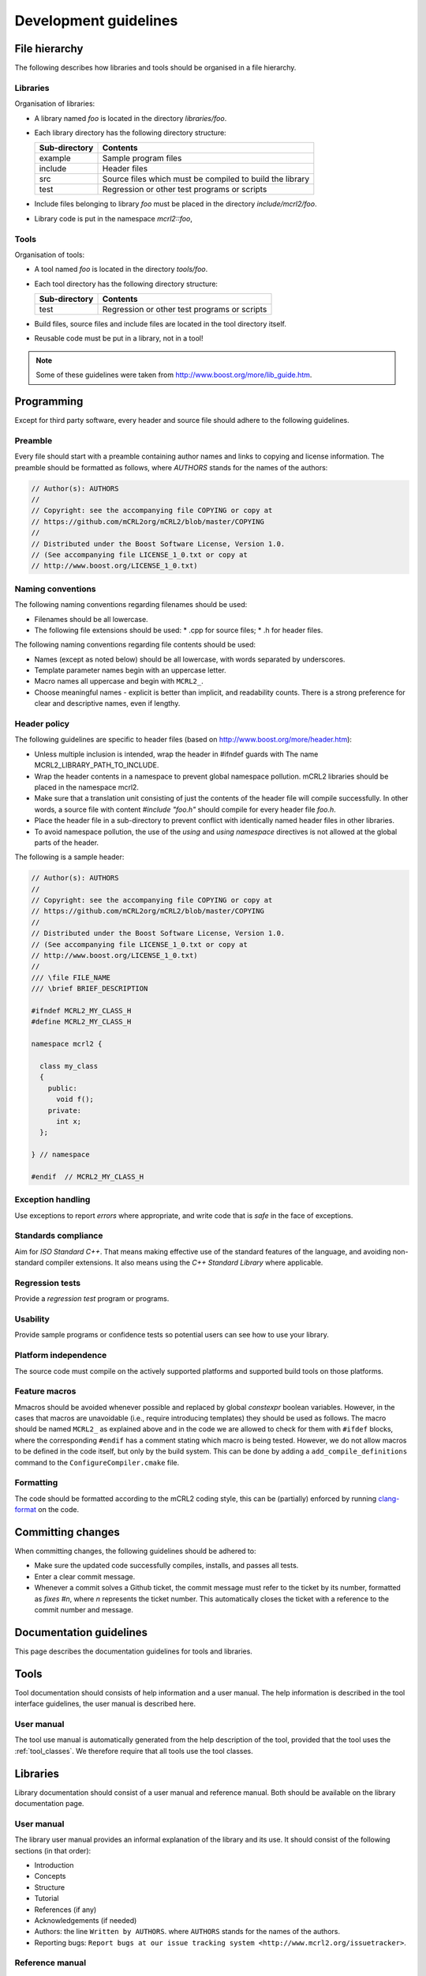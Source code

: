 Development guidelines
======================

File hierarchy
--------------
The following describes how libraries and tools should be organised in a file hierarchy.

Libraries
^^^^^^^^^

Organisation of libraries:

* A library named *foo* is located in the directory *libraries/foo*.
* Each library directory has the following directory structure:

  ============= =========================================================
  Sub-directory	Contents
  ============= =========================================================
  example	      Sample program files
  include	      Header files
  src	          Source files which must be compiled to build the library
  test	        Regression or other test programs or scripts
  ============= =========================================================

* Include files belonging to library *foo* must be placed in the directory
  *include/mcrl2/foo*.
* Library code is put in the namespace *mcrl2::foo*,

Tools
^^^^^
Organisation of tools:

* A tool named *foo* is located in the directory *tools/foo*.
* Each tool directory has the following directory structure:

  ============= =========================================================
  Sub-directory	Contents
  ============= =========================================================
  test          Regression or other test programs or scripts
  ============= =========================================================  

* Build files, source files and include files are located in the tool
  directory itself.
* Reusable code must be put in a library, not in a tool!

.. note::

   Some of these guidelines were taken from `<http://www.boost.org/more/lib_guide.htm>`_.

Programming
-----------
Except for third party software, every header and source file should adhere to
the following guidelines.

Preamble
^^^^^^^^
Every file should start with a preamble containing author names and links to
copying and license information. The preamble should be formatted as
follows, where `AUTHORS` stands for the names of the authors:

.. code-block:: c++

  // Author(s): AUTHORS
  //
  // Copyright: see the accompanying file COPYING or copy at
  // https://github.com/mCRL2org/mCRL2/blob/master/COPYING
  //
  // Distributed under the Boost Software License, Version 1.0.
  // (See accompanying file LICENSE_1_0.txt or copy at
  // http://www.boost.org/LICENSE_1_0.txt)

Naming conventions
^^^^^^^^^^^^^^^^^^
The following naming conventions regarding filenames should be used:

* Filenames should be all lowercase.
* The following file extensions should be used:
  * .cpp for source files;
  * .h for header files.

The following naming conventions regarding file contents should be used:

* Names (except as noted below) should be all lowercase, with words separated by
  underscores.
* Template parameter names begin with an uppercase letter.
* Macro names all uppercase and begin with ``MCRL2_``.
* Choose meaningful names - explicit is better than implicit, and readability
  counts. There is a strong preference for clear and descriptive names, even if
  lengthy.

Header policy
^^^^^^^^^^^^^
The following guidelines are specific to header files
(based on `<http://www.boost.org/more/header.htm>`_):

* Unless multiple inclusion is intended, wrap the header in #ifndef guards with The
  name MCRL2_LIBRARY_PATH_TO_INCLUDE.
* Wrap the header contents in a namespace to prevent global namespace pollution.
  mCRL2 libraries should be placed in the namespace mcrl2.
* Make sure that a translation unit consisting of just the contents of the
  header file will compile successfully. In other words, a source file with
  content `#include "foo.h"` should compile for every header file
  `foo.h`.
* Place the header file in a sub-directory to prevent conflict with identically
  named header files in other libraries.
* To avoid namespace pollution, the use of the `using` and `using
  namespace` directives is not allowed at the global parts of the header.

The following is a sample header:

.. code-block:: c++

  // Author(s): AUTHORS
  //
  // Copyright: see the accompanying file COPYING or copy at
  // https://github.com/mCRL2org/mCRL2/blob/master/COPYING
  //
  // Distributed under the Boost Software License, Version 1.0.
  // (See accompanying file LICENSE_1_0.txt or copy at
  // http://www.boost.org/LICENSE_1_0.txt)
  //
  /// \file FILE_NAME
  /// \brief BRIEF_DESCRIPTION
   
  #ifndef MCRL2_MY_CLASS_H
  #define MCRL2_MY_CLASS_H
   
  namespace mcrl2 {
    
    class my_class
    {
      public: 
        void f();
      private:
        int x;
    };
   
  } // namespace
   
  #endif  // MCRL2_MY_CLASS_H

Exception handling
^^^^^^^^^^^^^^^^^^
Use exceptions to report *errors* where appropriate, and write code that is
*safe* in the face of exceptions.

Standards compliance
^^^^^^^^^^^^^^^^^^^^
Aim for *ISO Standard C++*. That means making effective use of the standard
features of the language, and avoiding non-standard compiler extensions. It also
means using the *C++ Standard Library* where applicable.

Regression tests
^^^^^^^^^^^^^^^^
Provide a *regression test* program or programs.

Usability
^^^^^^^^^
Provide sample programs or confidence tests so potential users can see
how to use your library.

Platform independence
^^^^^^^^^^^^^^^^^^^^^
The source code must compile on the actively supported platforms
and supported build tools on those platforms.

Feature macros
^^^^^^^^^^^^^^

Mmacros should be avoided whenever possible and replaced by global `constexpr`
boolean variables. However, in the cases that macros are unavoidable (i.e.,
require introducing templates) they should be used as follows. The macro should
be named ``MCRL2_`` as explained above and in the code we are allowed to check
for them with ``#ifdef`` blocks, where the corresponding ``#endif`` has a
comment stating which macro is being tested. However, we do not allow macros to
be defined in the code itself, but only by the build system. This can be done by
adding a ``add_compile_definitions`` command to the ``ConfigureCompiler.cmake``
file.

Formatting
^^^^^^^^^^^

The code should be formatted according to the mCRL2 coding style, this can be
(partially) enforced by running `clang-format
<https://clang.llvm.org/docs/ClangFormat.html>`_ on the code.

Committing changes
------------------
When committing changes, the following guidelines should be adhered to:

* Make sure the updated code successfully compiles, installs, and passes all
  tests.
* Enter a clear commit message.
* Whenever a commit solves a Github ticket, the commit message must refer to the
  ticket by its number, formatted as `fixes #n`, where `n` represents the ticket
  number. This automatically closes the ticket with a reference to the commit
  number and message.
    

Documentation guidelines
------------------------

This page describes the documentation guidelines for tools and libraries.

Tools
-----
Tool documentation should consists of help information and a user manual.
The help information is described in the tool interface guidelines, the
user manual is described here.

User manual
^^^^^^^^^^^
The tool use manual is automatically generated from the help description of the
tool, provided that the tool uses the :ref:`tool_classes`. We therefore
require that all tools use the tool classes.

Libraries
---------
Library documentation should consist of a user manual and reference manual.
Both should be available on the library documentation page.

User manual
^^^^^^^^^^^
The library user manual provides an informal explanation of the library and its
use. It should consist of the following sections (in that order):

* Introduction
* Concepts
* Structure
* Tutorial
* References (if any)
* Acknowledgements (if needed)
* Authors: the line ``Written by AUTHORS``.
  where ``AUTHORS`` stands for the names of the authors.
* Reporting bugs:
  ``Report bugs at our issue tracking system <http://www.mcrl2.org/issuetracker>``.

Reference manual
^^^^^^^^^^^^^^^^
The library reference manual provides a technical specification of the
library. It should consist of an explanation of all used elements in the public
interface. This manual should be automatically generated from the library code
using `Doxygen <http://doxygen.org>`_ comments. The current convention is that only
documented code will be displayed, unless the
`\internal` command is included in the Doxygen comment. Library code located
in a `detail` sub-directory is considered to be no part of the public
interface, and no documentation is generated for this code.

Doxygen documentation should specified as follows:

* For each directory and file in the public interface,
  `structural commands <http://www.stack.nl/~dimitri/doxygen/docblocks.html#structuralcommands>`_
  `\\dir <http://www.stack.nl/~dimitri/doxygen/commands.html#cmddir>`_ and
  `\\file <http://www.stack.nl/~dimitri/doxygen/commands.html#cmdfile>`_
  should be used.
* For each file member in the public interface, a
  `special documentation block <http://www.stack.nl/~dimitri/doxygen/docblocks.html#specialblock>`_
  should be put directly above the file member. File members include, but are
  not limited to, namespaces, classes, structs, unions, enums, functions,
  variables, defines and typedefs.

In the above specified documentation, the following
`Doxygen special commands <http://www.stack.nl/~dimitri/doxygen/commands.html>`_
should be used:

* `\\brief <http://www.stack.nl/~dimitri/doxygen/commands.html#cmdbrief>`_:
  a one-line description for each directory, file, and file member in the public
  interface. 
* `\\param <http://www.stack.nl/~dimitri/doxygen/commands.html#cmdparam>`_:
  a parameter description for each  parameter of a public function.
* `\\return <http://www.stack.nl/~dimitri/doxygen/commands.html#cmdreturn>`_:
  a return value description for each non-void public function.

General
-------
The following documentation guidelines apply to both tools and libraries.

Acknowledgements
^^^^^^^^^^^^^^^^
All tools and libraries should acknowledge authors of used or "inspirational"
code. This does include but is certainly not limited to fulfilling license
requirements. Acknowledgements are required in the following cases:

* The use of code - altered or not - of third parties.
* The use of algorithms, data structures, architectures etc. designed by third parties.
* The use of third-party code, tools, algorithms etc. as an inspirational basis.

However, things regarded as common knowledge are excluded from the latter two
requirements.

Besides these requirements, authors of the mCRL2 toolset are highly encouraged
to add references to related work (similar to adding related work in a paper).

Some examples to illustrate:

* Copying a snippet of code ad verbatim from outside the mCRL2 toolset requires
  acknowledgements.
* Modifying such a piece of code does not change this.
* Implementing `quicksort <http://en.wikipedia.org/wiki/Quicksort>` does not
  require acknowledgements as it can be considered common knowledge. This does
  ''not'' include using a third-party implementation of quicksort;
  acknowledgements to the author of that implementation are required.
* Implementation of an algorithm found in an article should refer to that article.
* When implementing a tool with a similar third-party tool in mind, one should
  refer to that third-party tool as source of inspiration.

We distinguish three types of acknowledgements:

#. full: This means that all relevant information should be given. That is,
        authors, articles, original source location and a description of the
        precise use of the code etc.
#. summary: A summary of the information of ''full''. This should include the
           authors, article name and functionality description.
#. short summary: Even shorter variant of the ''summary''. This should only
                 include authors or article name and the functionality. 

Some examples to illustrate:

* full: "The following function is based on the algorithm in A.U. Thor,
        "Algorithms for Dummies", Publish Inc., 1975. I have changed the data
        structure a bit such that lookup is now O(log(n)) instead of O(n)."
* summary: "Shribbing functionality based on A.U. Thor, "Algorithms for Dummies"."
* short summary: "Algorithms for Dummies (shribbing)"

Where to acknowledge and to what extent:

* Within a source file full acknowledgements should be added at relevant
  places. The only exception is a source file that as a whole is taken ad
  verbatim and already includes the relevant information (such as a license).
* Library documentation of functions should contain or refer to summary
  acknowledgements (but not to those within the source code itself). It is
  possible to group acknowledgements and put them all in one place as long as it
  is clear what the acknowledgements refer to.
* A library's user manual should contain summary acknowledgements.
* A tool's manual page should contain summary acknowledgements.
* When a tool's core functionality is part of a library and this part has
  acknowledgements, the tool itself should also acknowledge. This may be in a
  short form with a reference to the full(er) acknowledgement in the
  library. (For instance, when library X has function F with certain
  acknowledgements and one of the main tasks of a tool is to read a file apply
  F and return the result, then the tool should include the acknowledgements
  for F.)
